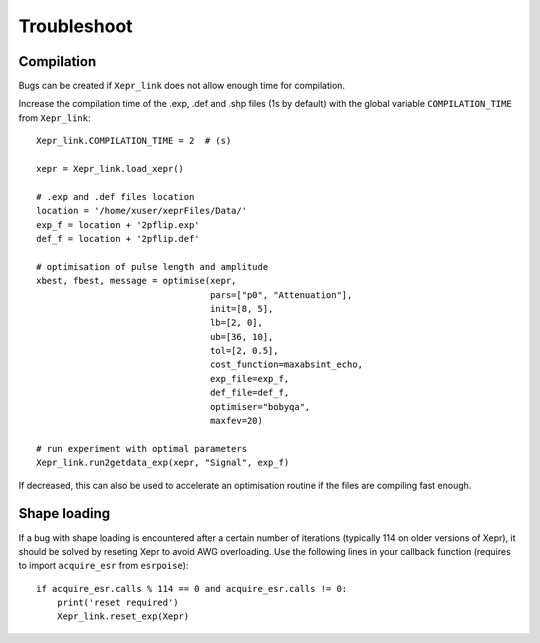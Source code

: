 Troubleshoot
============

Compilation
-----------

Bugs can be created if ``Xepr_link`` does not allow enough time for compilation.

Increase the compilation time of the .exp, .def and .shp files (1s by default) with the global variable ``COMPILATION_TIME`` from ``Xepr_link``:: 

    Xepr_link.COMPILATION_TIME = 2  # (s)
    
    xepr = Xepr_link.load_xepr()
    
    # .exp and .def files location
    location = '/home/xuser/xeprFiles/Data/'
    exp_f = location + '2pflip.exp'
    def_f = location + '2pflip.def'
    
    # optimisation of pulse length and amplitude
    xbest, fbest, message = optimise(xepr,
                                     pars=["p0", "Attenuation"],
                                     init=[8, 5],
                                     lb=[2, 0],
                                     ub=[36, 10],
                                     tol=[2, 0.5],
                                     cost_function=maxabsint_echo,
                                     exp_file=exp_f,
                                     def_file=def_f,
                                     optimiser="bobyqa",
                                     maxfev=20)
    
    # run experiment with optimal parameters
    Xepr_link.run2getdata_exp(xepr, "Signal", exp_f)

If decreased, this can also be used to accelerate an optimisation routine if the files are compiling fast enough.

Shape loading
-------------

If a bug with shape loading is encountered after a certain number of iterations (typically 114 on older versions of Xepr), it should be solved by reseting Xepr to avoid AWG overloading.
Use the following lines in your callback function (requires to import ``acquire_esr`` from ``esrpoise``):: 

    if acquire_esr.calls % 114 == 0 and acquire_esr.calls != 0:
        print('reset required')
        Xepr_link.reset_exp(Xepr)
